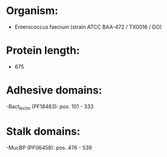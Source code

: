 * Organism:
- Enterococcus faecium (strain ATCC BAA-472 / TX0016 / DO)
* Protein length:
- 675
* Adhesive domains:
-Bact_lectin (PF18483): pos. 101 - 333
* Stalk domains:
-MucBP (PF06458): pos. 476 - 539

